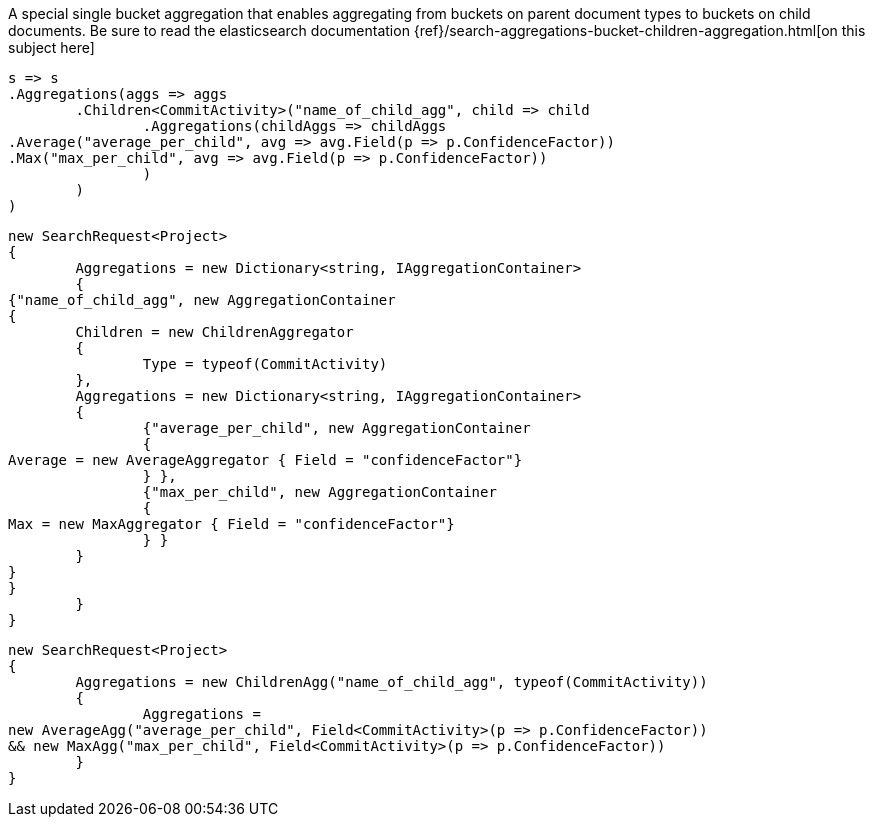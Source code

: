 A special single bucket aggregation that enables aggregating from buckets on parent document types to
buckets on child documents.
Be sure to read the elasticsearch documentation {ref}/search-aggregations-bucket-children-aggregation.html[on this subject here]

[source, csharp]
----
s => s
.Aggregations(aggs => aggs
	.Children<CommitActivity>("name_of_child_agg", child => child
		.Aggregations(childAggs => childAggs
.Average("average_per_child", avg => avg.Field(p => p.ConfidenceFactor))
.Max("max_per_child", avg => avg.Field(p => p.ConfidenceFactor))
		)
	)
)
----
[source, csharp]
----
new SearchRequest<Project>
{
	Aggregations = new Dictionary<string, IAggregationContainer>
	{
{"name_of_child_agg", new AggregationContainer
{
	Children = new ChildrenAggregator
	{
		Type = typeof(CommitActivity)
	},
	Aggregations = new Dictionary<string, IAggregationContainer>
	{
		{"average_per_child", new AggregationContainer
		{
Average = new AverageAggregator { Field = "confidenceFactor"}
		} },
		{"max_per_child", new AggregationContainer
		{
Max = new MaxAggregator { Field = "confidenceFactor"}
		} }
	}
}
}
	}
}
----
[source, csharp]
----
new SearchRequest<Project>
{
	Aggregations = new ChildrenAgg("name_of_child_agg", typeof(CommitActivity))
	{
		Aggregations =
new AverageAgg("average_per_child", Field<CommitActivity>(p => p.ConfidenceFactor))
&& new MaxAgg("max_per_child", Field<CommitActivity>(p => p.ConfidenceFactor))
	}
}
----
